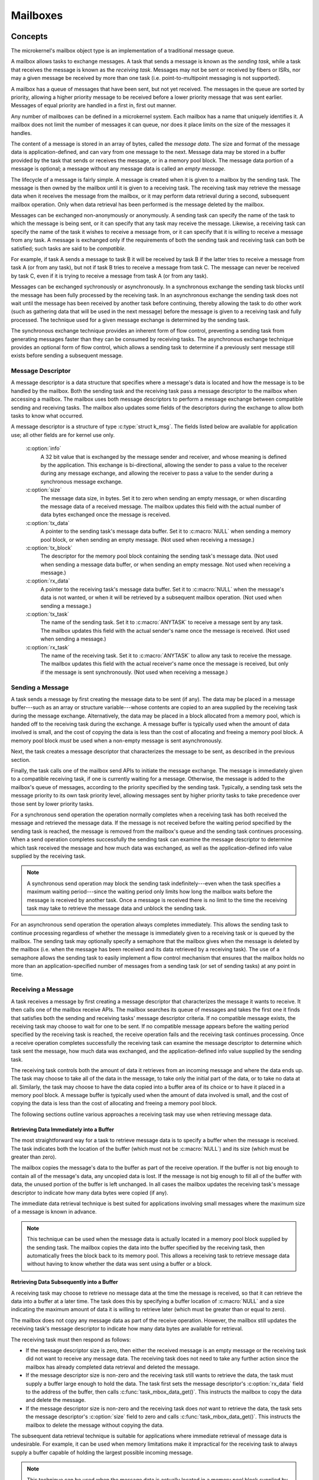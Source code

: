 .. _microkernel_mailboxes:

Mailboxes
#########

Concepts
********

The microkernel's mailbox object type is an implementation of a traditional
message queue.

A mailbox allows tasks to exchange messages. A task that sends a message
is known as the *sending task*, while a task that receives the message
is known as the *receiving task*. Messages may not be sent or received
by fibers or ISRs, nor may a given message be received by more than one task
(i.e. point-to-multipoint messaging is not supported).

A mailbox has a queue of messages that have been sent, but not yet received.
The messages in the queue are sorted by priority, allowing a higher priority
message to be received before a lower priority message that was sent earlier.
Messages of equal priority are handled in a first in, first out manner.

Any number of mailboxes can be defined in a microkernel system. Each mailbox
has a name that uniquely identifies it. A mailbox does not limit the number
of messages it can queue, nor does it place limits on the size of the messages
it handles.

The content of a message is stored in an array of bytes, called the
*message data*. The size and format of the message data is application-defined,
and can vary from one message to the next. Message data may be stored
in a buffer provided by the task that sends or receives the message,
or in a memory pool block. The message data portion of a message is optional;
a message without any message data is called an *empty message*.

The lifecycle of a message is fairly simple. A message is created when it
is given to a mailbox by the sending task. The message is then owned
by the mailbox until it is given to a receiving task. The receiving task may
retrieve the message data when it receives the message from the mailbox,
or it may perform data retrieval during a second, subsequent mailbox operation.
Only when data retrieval has been performed is the message deleted
by the mailbox.

Messages can be exchanged non-anonymously or anonymously. A sending task
can specify the name of the task to which the message is being sent,
or it can specify that any task may receive the message. Likewise, a receiving
task can specify the name of the task it wishes to receive a message from,
or it can specify that it is willing to receive a message from any task.
A message is exchanged only if the requirements of both the sending task and
receiving task can both be satisfied; such tasks are said to be *compatible*.

For example, if task A sends a message to task B it will be received by task B
if the latter tries to receive a message from task A (or from any task), but
not if task B tries to receive a message from task C. The message can never
be received by task C, even if it is trying to receive a message from task A
(or from any task).

Messages can be exchanged sychronously or asynchronously. In a synchronous
exchange the sending task blocks until the message has been fully processed
by the receiving task. In an asynchronous exchange the sending task does not
wait until the message has been received by another task before continuing,
thereby allowing the task to do other work (such as gathering data that will be
used in the next message) before the message is given to a receiving task and
fully processed. The technique used for a given message exchange is determined
by the sending task.

The synchronous exchange technique provides an inherent form of flow control,
preventing a sending task from generating messages faster than they can be
consumed by receiving tasks. The asynchronous exchange technique provides an
optional form of flow control, which allows a sending task to determine
if a previously sent message still exists before sending a subsequent message.

Message Descriptor
==================

A message descriptor is a data structure that specifies where a message's data
is located and how the message is to be handled by the mailbox. Both the
sending task and the receiving task pass a message descriptor to the mailbox
when accessing a mailbox. The mailbox uses both message descriptors to perform
a message exchange between compatible sending and receiving tasks. The mailbox
also updates some fields of the descriptors during the exchange to allow both
tasks to know what occurred.

A message descriptor is a structure of type :c:type:`struct k_msg`. The fields
listed below are available for application use; all other fields are for
kernel use only.

   :c:option:`info`
      A 32 bit value that is exchanged by the message sender and receiver,
      and whose meaning is defined by the application. This exchange is
      bi-directional, allowing the sender to pass a value to the receiver
      during any message exchange, and allowing the receiver to pass a value
      to the sender during a synchronous message exchange.

   :c:option:`size`
      The message data size, in bytes. Set it to zero when sending an empty
      message, or when discarding the message data of a received message.
      The mailbox updates this field with the actual number of data bytes
      exchanged once the message is received.

   :c:option:`tx_data`
      A pointer to the sending task's message data buffer. Set it to
      :c:macro:`NULL` when sending a memory pool block, or when sending
      an empty message. (Not used when receiving a message.)

   :c:option:`tx_block`
      The descriptor for the memory pool block containing the sending task's
      message data. (Not used when sending a message data buffer,
      or when sending an empty message. Not used when receiving a message.)

   :c:option:`rx_data`
      A pointer to the receiving task's message data buffer. Set it to
      :c:macro:`NULL` when the message's data is not wanted, or when it will be
      retrieved by a subsequent mailbox operation. (Not used when sending
      a message.)

   :c:option:`tx_task`
      The name of the sending task. Set it to :c:macro:`ANYTASK` to receive
      a message sent by any task. The mailbox updates this field with the
      actual sender's name once the message is received. (Not used when
      sending a message.)

   :c:option:`rx_task`
      The name of the receiving task. Set it to :c:macro:`ANYTASK` to allow
      any task to receive the message. The mailbox updates this field with
      the actual receiver's name once the message is received, but only if
      the message is sent synchronously. (Not used when receiving a message.)

Sending a Message
=================

A task sends a message by first creating the message data to be sent (if any).
The data may be placed in a message buffer---such as an array or structure
variable---whose contents are copied to an area supplied by the receiving task
during the message exchange. Alternatively, the data may be placed in a block
allocated from a memory pool, which is handed off to the receiving task
during the exchange. A message buffer is typically used when the amount of
data involved is small, and the cost of copying the data is less than the cost
of allocating and freeing a memory pool block. A memory pool block *must*
be used when a non-empty message is sent asynchronously.

Next, the task creates a message descriptor that characterizes the message
to be sent, as described in the previous section.

Finally, the task calls one of the mailbox send APIs to initiate the message
exchange. The message is immediately given to a compatible receiving task,
if one is currently waiting for a message. Otherwise, the message is added
to the mailbox's queue of messages, according to the priority specified by
the sending task. Typically, a sending task sets the message priority to
its own task priority level, allowing messages sent by higher priority tasks
to take precedence over those sent by lower priority tasks.

For a synchronous send operation the operation normally completes when a
receiving task has both received the message and retrieved the message data.
If the message is not received before the waiting period specified by the
sending task is reached, the message is removed from the mailbox's queue
and the sending task continues processing. When a send operation completes
successfully the sending task can examine the message descriptor to determine
which task received the message and how much data was exchanged, as well as
the application-defined info value supplied by the receiving task.

.. note::
   A synchronous send operation may block the sending task indefinitely---even
   when the task specifies a maximum waiting period---since the waiting period
   only limits how long the mailbox waits before the message is received
   by another task. Once a message is received there is no limit to the time
   the receiving task may take to retrieve the message data and unblock
   the sending task.

For an asynchronous send operation the operation always completes immediately.
This allows the sending task to continue processing regardless of whether the
message is immediately given to a receiving task or is queued by the mailbox.
The sending task may optionally specify a semaphore that the mailbox gives
when the message is deleted by the mailbox (i.e. when the message has been
received and its data retrieved by a receiving task). The use of a semaphore
allows the sending task to easily implement a flow control mechanism that
ensures that the mailbox holds no more than an application-specified number
of messages from a sending task (or set of sending tasks) at any point in time.

Receiving a Message
===================

A task receives a message by first creating a message descriptor that
characterizes the message it wants to receive. It then calls one of the
mailbox receive APIs. The mailbox searches its queue of messages
and takes the first one it finds that satisfies both the sending and
receiving tasks' message descriptor criteria. If no compatible message
exists, the receiving task may choose to wait for one to be sent. If no
compatible message appears before the waiting period specified
by the receiving task is reached, the receive operation fails and
the receiving task continues processing. Once a receive operation completes
successfully the receiving task can examine the message descriptor
to determine which task sent the message, how much data was exchanged,
and the application-defined info value supplied by the sending task.

The receiving task controls both the amount of data it retrieves from an
incoming message and where the data ends up. The task may choose to take
all of the data in the message, to take only the initial part of the data,
or to take no data at all. Similarly, the task may choose to have the data
copied into a buffer area of its choice or to have it placed in a memory
pool block. A message buffer is typically used when the amount of data
involved is small, and the cost of copying the data is less than the cost
of allocating and freeing a memory pool block.

The following sections outline various approaches a receiving task may use
when retrieving message data.

Retrieving Data Immediately into a Buffer
-----------------------------------------

The most straightforward way for a task to retrieve message data is to
specify a buffer when the message is received. The task indicates
both the location of the buffer (which must not be :c:macro:`NULL`)
and its size (which must be greater than zero).

The mailbox copies the message's data to the buffer as part of the
receive operation. If the buffer is not big enough to contain all of the
message's data, any uncopied data is lost. If the message is not big enough
to fill all of the buffer with data, the unused portion of the buffer is
left unchanged. In all cases the mailbox updates the receiving task's
message descriptor to indicate how many data bytes were copied (if any).

The immediate data retrieval technique is best suited for applications involving
small messages where the maximum size of a message is known in advance.

.. note::
   This technique can be used when the message data is actually located
   in a memory pool block supplied by the sending task. The mailbox copies
   the data into the buffer specified by the receiving task, then automatically
   frees the block back to its memory pool. This allows a receiving task
   to retrieve message data without having to know whether the data
   was sent using a buffer or a block.

Retrieving Data Subsequently into a Buffer
------------------------------------------

A receiving task may choose to retrieve no message data at the time the message
is received, so that it can retrieve the data into a buffer at a later time.
The task does this by specifying a buffer location of :c:macro:`NULL`
and a size indicating the maximum amount of data it is willing to retrieve
later (which must be greater than or equal to zero).

The mailbox does not copy any message data as part of the receive operation.
However, the mailbox still updates the receiving task's message descriptor
to indicate how many data bytes are available for retrieval.

The receiving task must then respond as follows:

* If the message descriptor size is zero, then either the received message is
  an empty message or the receiving task did not want to receive any
  message data. The receiving task does not need to take any further action
  since the mailbox has already completed data retrieval and deleted the
  message.

* If the message descriptor size is non-zero and the receiving task still
  wants to retrieve the data, the task must supply a buffer large enough
  to hold the data. The task first sets the message descriptor's
  :c:option:`rx_data` field to the address of the buffer, then calls
  :c:func:`task_mbox_data_get()`. This instructs the mailbox to copy the data
  and delete the message.

* If the message descriptor size is non-zero and the receiving task does *not*
  want to retrieve the data, the task sets the message descriptor's
  :c:option:`size` field to zero and calls :c:func:`task_mbox_data_get()`.
  This instructs the mailbox to delete the message without copying the data.

The subsequent data retrieval technique is suitable for applications where
immediate retrieval of message data is undesirable. For example, it can be
used when memory limitations make it impractical for the receiving task to
always supply a buffer capable of holding the largest possible incoming message.

.. note::
   This technique can be used when the message data is actually located
   in a memory pool block supplied by the sending task. The mailbox copies
   the data into the buffer specified by the receiving task, then automatically
   frees the block back to its memory pool. This allows a receiving task
   to retrieve message data without having to know whether the data
   was sent using a buffer or a block.

Retrieving Data Subsequently into a Block
-----------------------------------------

A receiving task may choose to retrieve message data into a memory pool block,
rather than a buffer area of its choice. This is done in much the same way
as retrieving data subsequently into a buffer---the receiving task first
receives the message without its data, then retrieves the data by calling
:c:func:`task_mbox_data_block_get()`. The latter call fills in the block
descriptor supplied by the receiving task, allowing the task to access the data.
This call also causes the mailbox to delete the received message, since
data retrieval has been completed. The receiving task is then responsible
for freeing the block back to the memory pool when the data is no longer needed.

This technique is best suited for applications where the message data has
been sent using a memory pool block, either because a large amount of data
is involved or because the message was sent asynchronously.

.. note::
   This technique can be used when the message data is located in a buffer
   supplied by the sending task. The mailbox automatically allocates a memory
   pool block and copies the message data into it. However, this is much less
   efficient than simply retrieving the data into a buffer supplied by the
   receiving task. In addition, the receiving task must be designed to handle
   cases where the data retrieval operation fails because the mailbox cannot
   allocate a suitable block from the memory pool. If such cases are possible,
   the receiving task can call :c:func:`task_mbox_data_block_get_wait()` or
   :c:func:`task_mbox_data_block_get_wait_timeout()` to permit the task to wait
   until a suitable block can be allocated. Alternatively, the task can use
   :c:func:`task_mbox_data_get()` to inform the mailbox that it no longer wishes
   to receive the data at all, allowing the mailbox to release the message.

Purpose
*******

Use a mailbox to transfer data items between tasks whenever the capabilities
of a FIFO are insufficient.


Usage
*****

Defining a Mailbox
==================

The following parameters must be defined:

   *name*
          This specifies a unique name for the mailbox.

Public Mailbox
--------------

Define the mailbox in the application's MDEF using the following syntax:

.. code-block:: console

   MAILBOX name

For example, the file :file:`projName.mdef` defines a mailbox as follows:

.. code-block:: console

   % MAILBOX   NAME
   % ==========================
     MAILBOX   REQUEST_BOX

A public mailbox can be referenced by name from any source file that
includes the file :file:`zephyr.h`.

Private Mailbox
---------------

Define the mailbox in a source file using the following syntax:

.. code-block:: c

   DEFINE_MAILBOX(name);

For example, the following code defines a private mailbox named ``PRIV_MBX``.

.. code-block:: c

   DEFINE_MAILBOX(PRIV_MBX);

The mailbox ``PRIV_MBX`` can be used in the same style as those
defined in the MDEF.

To utilize this mailbox from a different source file use the following syntax:

.. code-block:: c

   extern const kmbox_t PRIV_MBX;

Example: Sending a Variable-Sized Mailbox Message
=================================================

This code uses a mailbox to synchronously pass variable-sized requests
from a producing task to any consuming task that wants it. The message
"info" field is used to exchange information about the maximum size buffer
that each task can handle.

.. code-block:: c

   void producer_task(void)
   {
       char buffer[100];
       int buffer_bytes_used;

       struct k_msg send_msg;
       k_priority_t send_priority = task_priority_get();

       while (1) {

           /* generate data to send */
           ...
           buffer_bytes_used = ... ;
           memcpy(buffer, source, buffer_bytes_used);

           /* prepare to send message */
           send_msg.info = buffer_bytes_used;
           send_msg.size = buffer_bytes_used;
           send_msg.tx_data = buffer;
           send_msg.rx_task = ANYTASK;

           /* send message and wait until a consumer receives it */
           task_mbox_put(REQUEST_BOX, send_priority,
                         &send_msg,TICKS_UNLIMITED);

           /* info, size, and rx_task fields have been updated */

           /* verify that message data was fully received */
           if (send_msg.size < buffer_bytes_used) {
               printf("some message data dropped during transfer!");
               printf("receiver only had room for %d bytes", send_msg.info);
           }
       }
   }

Example: Receiving a Variable-Sized Mailbox Message
===================================================

This code uses a mailbox to process variable-sized requests from any
producing task, using the immediate data retrieval technique. The message
"info" field is used to exchange information about the maximum size buffer
that each task can handle.

.. code-block:: c

   void consumer_task(void)
   {
       struct k_msg recv_msg;
       char buffer[100];

       int i;
       int total;

       while (1) {
           /* prepare to receive message */
           recv_msg.info = 100;
           recv_msg.size = 100;
           recv_msg.rx_data = buffer;
           recv_msg.rx_task = ANYTASK;

           /* get a data item, waiting as long as needed */
           task_mbox_get(REQUEST_BOX, &recv_msg, TICKS_UNLIMITED);

           /* info, size, and tx_task fields have been updated */

           /* verify that message data was fully received */
           if (recv_msg.info != recv_msg.size) {
               printf("some message data dropped during transfer!");
               printf("sender tried to send %d bytes", recv_msg.info);
           }

           /* compute sum of all message bytes (from 0 to 100 of them) */
           total = 0;
           for (i = 0; i < recv_msg.size; i++) {
               total += buffer[i];
           }
       }
   }

Example: Sending an Empty Mailbox Message
=========================================

This code uses a mailbox to synchronously pass 4 byte random values
to any consuming task that wants one. The message "info" field is
large enough to carry the information being exchanged, so the data buffer
portion of the message isn't used.

.. code-block:: c

   void producer_task(void)
   {
       struct k_msg send_msg;
       k_priority_t send_priority = task_priority_get();

       while (1) {

           /* generate random value to send */
           uint32_t random_value = sys_rand32_get();

           /* prepare to send empty message */
           send_msg.info = random_value;
           send_msg.size = 0;
           send_msg.tx_data = NULL;
           send_msg.rx_task = ANYTASK;

           /* send message and wait until a consumer receives it */
           task_mbox_put(REQUEST_BOX, send_priority,
                         &send_msg, TICKS_UNLIMITED);

           /* no need to examine the receiver's "info" value */
       }
   }

Example: Deferring the Retrieval of Message Data
================================================

This code uses a mailbox's subsequent data retrieval mechanism to get message
data from a producing task only if the message meets certain criteria,
thereby eliminating unneeded data copying. The message "info" field supplied
by the sender is used to classify the message.

.. code-block:: c

   void consumer_task(void)
   {
       struct k_msg recv_msg;
       char buffer[10000];

       while (1) {
           /* prepare to receive message */
           recv_msg.size = 10000;
           recv_msg.rx_data = NULL;
           recv_msg.rx_task = ANYTASK;

           /* get message, but not its data */
           task_mbox_get(REQUEST_BOX, &recv_msg, TICKS_UNLIMITED);

           /* get message data for only certain types of messages */
           if (is_message_type_ok(recv_msg.info)) {
               /* retrieve message data and delete the message */
               recv_msg.rx_data = buffer;
               task_mbox_data_get(&recv_msg);

               /* process data in "buffer" */
               ...
           } else {
               /* ignore message data and delete the message */
               recv_msg.size = 0;
               task_mbox_data_get(&recv_msg);
           }
       }
   }

Example: Sending an Asynchronous Mailbox Message
================================================

This code uses a mailbox to send asynchronous messages using memory blocks
obtained from TXPOOL, thereby eliminating unneeded data copying when exchanging
large messages. The optional semaphore capability is used to hold off
the sending of a new message until the previous message has been consumed,
so that a backlog of messages doesn't build up if the consuming task is unable
to keep up.

.. code-block:: c

   void producer_task(void)
   {
       struct k_msg send_msg;
       kpriority_t send_priority = task_priority_get();

       volatile char *hw_buffer;

       /* indicate that all previous messages have been processed */
       task_sem_give(MY_SEMA);

       while (1) {
           /* allocate memory block that will hold message data */
           task_mem_pool_alloc_wait(&send_msg.tx_block, TXPOOL, 4096);

           /* keep saving hardware-generated data in the memory block      */
           /* until the previous message has been received by the consumer */
           do {
               memcpy(send_msg.tx_block.pointer_to_data, hw_buffer, 4096);
           } while (task_sem_take(MY_SEMA, TICKS_NONE) != RC_OK);

           /* finish preparing to send message */
           send_msg.size = 4096;
           send_msg.rx_task = ANYTASK;

           /* send message containing most current data and loop around */
           task_mbox_block_put(REQUEST_BOX, send_priority, &send_msg, MY_SEMA);
       }
   }

Example: Receiving an Asynchronous Mailbox Message
==================================================

This code uses a mailbox to receive messages sent asynchronously using a
memory block, thereby eliminating unneeded data copying when processing
a large message.

.. code-block:: c

   void consumer_task(void)
   {
       struct k_msg recv_msg;
       struct k_block recv_block;

       int total;
       char *data_ptr;
       int i;

       while (1) {
           /* prepare to receive message */
           recv_msg.size = 10000;
           recv_msg.rx_data = NULL;
           recv_msg.rx_task = ANYTASK;

           /* get message, but not its data */
           task_mbox_get(REQUEST_BOX, &recv_msg, TICKS_UNLIMITED);

           /* get message data as a memory block and discard message */
           task_mbox_data_block_get(&recv_msg, &recv_block, RXPOOL,
                                    TICKS_UNLIMITED);

           /* compute sum of all message bytes in memory block */
           total = 0;
           data_ptr = (char *)(recv_block.pointer_to_data);
           for (i = 0; i < recv_msg.size; i++) {
               total += data_ptr++;
           }

           /* release memory block containing data */
           task_mem_pool_free(&recv_block);
       }
   }

.. note::
   An incoming message that was sent synchronously is also processed correctly
   by this algorithm, since the mailbox automatically creates a memory block
   containing the message data using RXPOOL. However, the performance benefit
   of using the asynchronous approach is lost.

APIs
****

The following APIs for mailbox operations are provided by the kernel:

:c:func:`task_mbox_put()`
   Sends synchronous message to a receiving task, with time limited waiting.

:c:func:`task_mbox_block_put()`
   Sends asynchrnonous message to a receiving task, or to a mailbox queue.

:c:func:`task_mbox_get()`
   Gets message from a mailbox, with time limited waiting.

:c:func:`task_mbox_data_get()`
   Retrieves message data into a buffer.

:c:func:`task_mbox_data_block_get()`
   Retrieves message data into a block, with time limited waiting.
